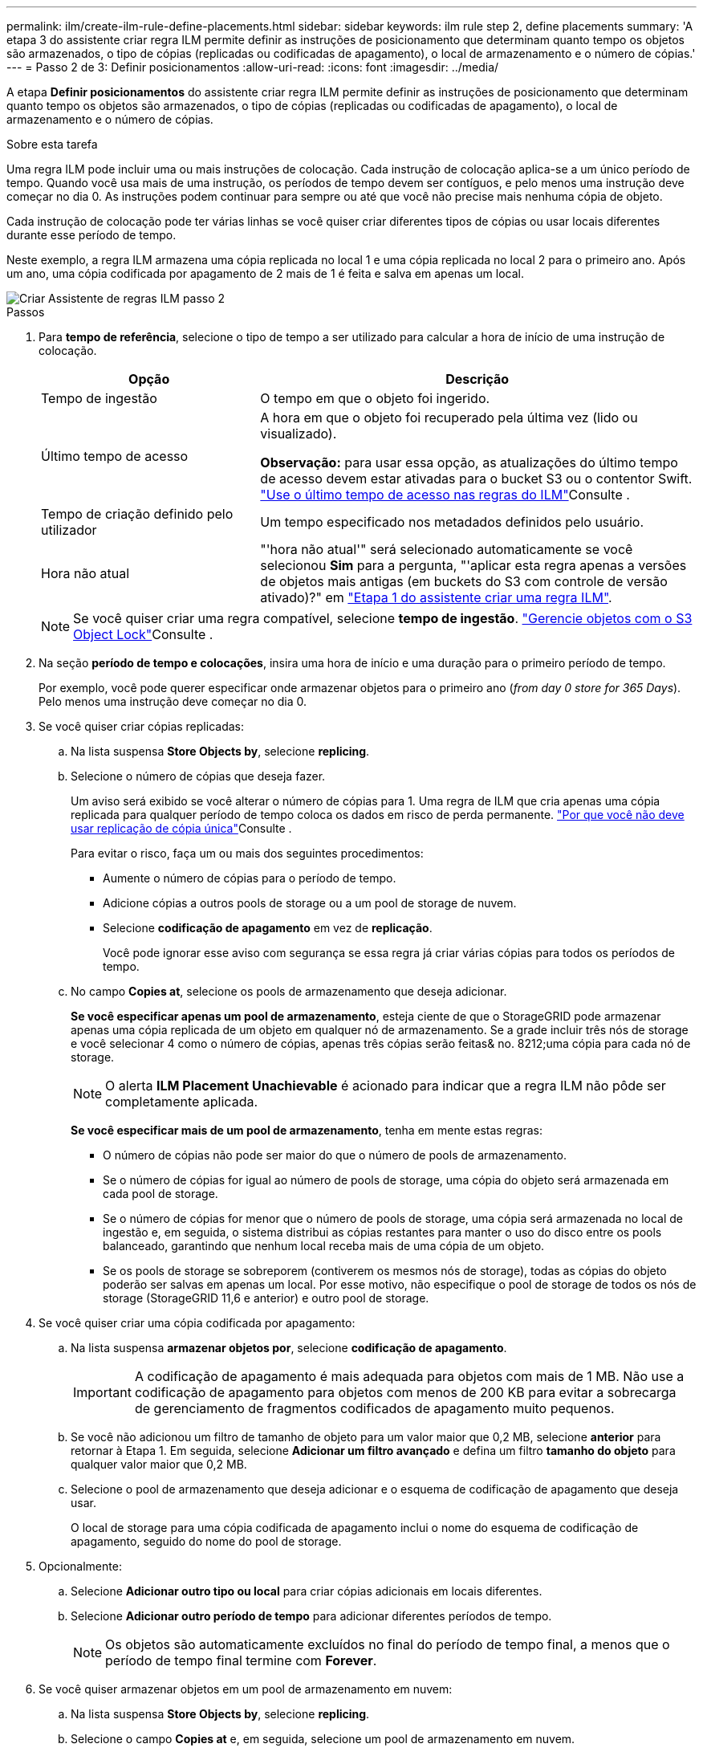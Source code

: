 ---
permalink: ilm/create-ilm-rule-define-placements.html 
sidebar: sidebar 
keywords: ilm rule step 2, define placements 
summary: 'A etapa 3 do assistente criar regra ILM permite definir as instruções de posicionamento que determinam quanto tempo os objetos são armazenados, o tipo de cópias (replicadas ou codificadas de apagamento), o local de armazenamento e o número de cópias.' 
---
= Passo 2 de 3: Definir posicionamentos
:allow-uri-read: 
:icons: font
:imagesdir: ../media/


[role="lead"]
A etapa *Definir posicionamentos* do assistente criar regra ILM permite definir as instruções de posicionamento que determinam quanto tempo os objetos são armazenados, o tipo de cópias (replicadas ou codificadas de apagamento), o local de armazenamento e o número de cópias.

.Sobre esta tarefa
Uma regra ILM pode incluir uma ou mais instruções de colocação. Cada instrução de colocação aplica-se a um único período de tempo. Quando você usa mais de uma instrução, os períodos de tempo devem ser contíguos, e pelo menos uma instrução deve começar no dia 0. As instruções podem continuar para sempre ou até que você não precise mais nenhuma cópia de objeto.

Cada instrução de colocação pode ter várias linhas se você quiser criar diferentes tipos de cópias ou usar locais diferentes durante esse período de tempo.

Neste exemplo, a regra ILM armazena uma cópia replicada no local 1 e uma cópia replicada no local 2 para o primeiro ano. Após um ano, uma cópia codificada por apagamento de 2 mais de 1 é feita e salva em apenas um local.

image::../media/ilm_create_ilm_rule_wizard_2.png[Criar Assistente de regras ILM passo 2]

.Passos
. Para *tempo de referência*, selecione o tipo de tempo a ser utilizado para calcular a hora de início de uma instrução de colocação.
+
[cols="1a,2a"]
|===
| Opção | Descrição 


 a| 
Tempo de ingestão
 a| 
O tempo em que o objeto foi ingerido.



 a| 
Último tempo de acesso
 a| 
A hora em que o objeto foi recuperado pela última vez (lido ou visualizado).

*Observação:* para usar essa opção, as atualizações do último tempo de acesso devem estar ativadas para o bucket S3 ou o contentor Swift. link:using-last-access-time-in-ilm-rules.html["Use o último tempo de acesso nas regras do ILM"]Consulte .



 a| 
Tempo de criação definido pelo utilizador
 a| 
Um tempo especificado nos metadados definidos pelo usuário.



 a| 
Hora não atual
 a| 
"'hora não atual'" será selecionado automaticamente se você selecionou *Sim* para a pergunta, "'aplicar esta regra apenas a versões de objetos mais antigas (em buckets do S3 com controle de versão ativado)?" em link:create-ilm-rule-enter-details.html["Etapa 1 do assistente criar uma regra ILM"].

|===
+

NOTE: Se você quiser criar uma regra compatível, selecione *tempo de ingestão*. link:managing-objects-with-s3-object-lock.html["Gerencie objetos com o S3 Object Lock"]Consulte .

. Na seção *período de tempo e colocações*, insira uma hora de início e uma duração para o primeiro período de tempo.
+
Por exemplo, você pode querer especificar onde armazenar objetos para o primeiro ano (_from day 0 store for 365 Days_). Pelo menos uma instrução deve começar no dia 0.

. Se você quiser criar cópias replicadas:
+
.. Na lista suspensa *Store Objects by*, selecione *replicing*.
.. Selecione o número de cópias que deseja fazer.
+
Um aviso será exibido se você alterar o número de cópias para 1. Uma regra de ILM que cria apenas uma cópia replicada para qualquer período de tempo coloca os dados em risco de perda permanente. link:why-you-should-not-use-single-copy-replication.html["Por que você não deve usar replicação de cópia única"]Consulte .

+
Para evitar o risco, faça um ou mais dos seguintes procedimentos:

+
*** Aumente o número de cópias para o período de tempo.
*** Adicione cópias a outros pools de storage ou a um pool de storage de nuvem.
*** Selecione *codificação de apagamento* em vez de *replicação*.
+
Você pode ignorar esse aviso com segurança se essa regra já criar várias cópias para todos os períodos de tempo.



.. No campo *Copies at*, selecione os pools de armazenamento que deseja adicionar.
+
*Se você especificar apenas um pool de armazenamento*, esteja ciente de que o StorageGRID pode armazenar apenas uma cópia replicada de um objeto em qualquer nó de armazenamento. Se a grade incluir três nós de storage e você selecionar 4 como o número de cópias, apenas três cópias serão feitas& no. 8212;uma cópia para cada nó de storage.

+

NOTE: O alerta *ILM Placement Unachievable* é acionado para indicar que a regra ILM não pôde ser completamente aplicada.

+
*Se você especificar mais de um pool de armazenamento*, tenha em mente estas regras:

+
*** O número de cópias não pode ser maior do que o número de pools de armazenamento.
*** Se o número de cópias for igual ao número de pools de storage, uma cópia do objeto será armazenada em cada pool de storage.
*** Se o número de cópias for menor que o número de pools de storage, uma cópia será armazenada no local de ingestão e, em seguida, o sistema distribui as cópias restantes para manter o uso do disco entre os pools balanceado, garantindo que nenhum local receba mais de uma cópia de um objeto.
*** Se os pools de storage se sobreporem (contiverem os mesmos nós de storage), todas as cópias do objeto poderão ser salvas em apenas um local. Por esse motivo, não especifique o pool de storage de todos os nós de storage (StorageGRID 11,6 e anterior) e outro pool de storage.




. Se você quiser criar uma cópia codificada por apagamento:
+
.. Na lista suspensa *armazenar objetos por*, selecione *codificação de apagamento*.
+

IMPORTANT: A codificação de apagamento é mais adequada para objetos com mais de 1 MB. Não use a codificação de apagamento para objetos com menos de 200 KB para evitar a sobrecarga de gerenciamento de fragmentos codificados de apagamento muito pequenos.

.. Se você não adicionou um filtro de tamanho de objeto para um valor maior que 0,2 MB, selecione *anterior* para retornar à Etapa 1. Em seguida, selecione *Adicionar um filtro avançado* e defina um filtro *tamanho do objeto* para qualquer valor maior que 0,2 MB.
.. Selecione o pool de armazenamento que deseja adicionar e o esquema de codificação de apagamento que deseja usar.
+
O local de storage para uma cópia codificada de apagamento inclui o nome do esquema de codificação de apagamento, seguido do nome do pool de storage.



. Opcionalmente:
+
.. Selecione *Adicionar outro tipo ou local* para criar cópias adicionais em locais diferentes.
.. Selecione *Adicionar outro período de tempo* para adicionar diferentes períodos de tempo.
+

NOTE: Os objetos são automaticamente excluídos no final do período de tempo final, a menos que o período de tempo final termine com *Forever*.



. Se você quiser armazenar objetos em um pool de armazenamento em nuvem:
+
.. Na lista suspensa *Store Objects by*, selecione *replicing*.
.. Selecione o campo *Copies at* e, em seguida, selecione um pool de armazenamento em nuvem.
+
Ao usar Cloud Storage Pools, tenha em mente estas regras:

+
*** Você não pode selecionar mais de um pool de armazenamento em nuvem em uma única instrução de colocação. Da mesma forma, você não pode selecionar um pool de armazenamento em nuvem e um pool de armazenamento na mesma instrução de colocação.
*** Você pode armazenar apenas uma cópia de um objeto em qualquer pool de armazenamento em nuvem. Uma mensagem de erro será exibida se você definir *Copies* como 2 ou mais.
*** Você não pode armazenar mais de uma cópia de objeto em qualquer pool de armazenamento em nuvem ao mesmo tempo. Uma mensagem de erro será exibida se vários posicionamentos que usam um pool de armazenamento em nuvem tiverem datas sobrepostas ou se várias linhas no mesmo posicionamento usarem um pool de armazenamento em nuvem.
*** Você pode armazenar um objeto em um pool de storage de nuvem ao mesmo tempo em que o objeto está sendo armazenado como cópias replicadas ou codificadas de apagamento no StorageGRID. No entanto, você deve incluir mais de uma linha na instrução de colocação para o período de tempo, para que você possa especificar o número e os tipos de cópias para cada local.




. No diagrama de retenção, confirme as instruções de colocação.
+
Cada linha no diagrama mostra onde e quando cópias de objetos serão colocadas. A cor de uma linha representa o tipo de cópia:

+
[cols="1a,4a"]
|===


 a| 
image:../media/retention_diag_replicated_copy_color.png["Cor para cópia replicada"]
 a| 
Cópia replicada



 a| 
image:../media/retention_diag_ec_copy_color.png["Cor para cópia codificada de apagamento"]
 a| 
Com codificação de apagamento



 a| 
image:../media/retention_diag_csp_copy_color.png["Cor para cópia do pool de armazenamento em nuvem"]
 a| 
Cópia do Cloud Storage Pool

|===
+
Neste exemplo, a regra ILM armazena uma cópia replicada no local 1 e uma cópia replicada no local 2 para o primeiro ano. Depois de um ano e por mais 10 anos, uma cópia codificada por apagamento 6-3 será salva em três sites. Após 11 anos no total, os objetos serão excluídos do StorageGRID.

+
A seção análise de regras do diagrama de retenção afirma:

+
** A proteção contra perda de site da StorageGRID será aplicada durante a duração desta regra.
** Os objetos processados por esta regra serão excluídos após o dia 4015.
+

NOTE: Consulte link:using-multiple-storage-pools-for-cross-site-replication.html["Ativar a proteção contra perda de local."]

+
image::../media/ilm_rule_retention_diagram.png[Diagrama de retenção de regras ILM]



. Selecione *continuar*. link:create-ilm-rule-select-ingest-behavior.html["Etapa 3 (Selecionar comportamento de ingestão)"] Do assistente criar uma regra ILM é exibido.

